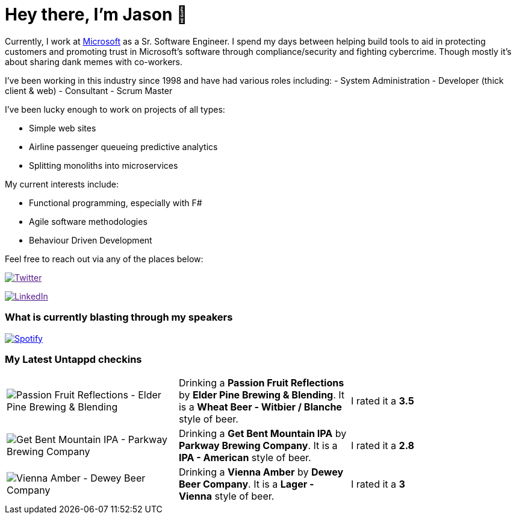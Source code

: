 ﻿# Hey there, I'm Jason 👋

Currently, I work at https://microsoft.com[Microsoft] as a Sr. Software Engineer. I spend my days between helping build tools to aid in protecting customers and promoting trust in Microsoft's software through compliance/security and fighting cybercrime. Though mostly it's about sharing dank memes with co-workers. 

I've been working in this industry since 1998 and have had various roles including: 
- System Administration
- Developer (thick client & web)
- Consultant
- Scrum Master

I've been lucky enough to work on projects of all types:

- Simple web sites
- Airline passenger queueing predictive analytics
- Splitting monoliths into microservices

My current interests include:

- Functional programming, especially with F#
- Agile software methodologies
- Behaviour Driven Development

Feel free to reach out via any of the places below:

image:https://img.shields.io/twitter/follow/jtucker?style=flat-square&color=blue["Twitter",link="https://twitter.com/jtucker]

image:https://img.shields.io/badge/LinkedIn-Let's%20Connect-blue["LinkedIn",link="https://linkedin.com/in/jatucke]

### What is currently blasting through my speakers

image:https://spotify-github-profile.vercel.app/api/view?uid=soulposition&cover_image=true&theme=novatorem&bar_color=c43c3c&bar_color_cover=true["Spotify",link="https://github.com/kittinan/spotify-github-profile"]

### My Latest Untappd checkins

|====
// untappd beer
| image:https://assets.untappd.com/photos/2023_08_13/a3de613b7a3b94e3fecf270794bc9e14_200x200.jpg[Passion Fruit Reflections - Elder Pine Brewing & Blending] | Drinking a *Passion Fruit Reflections* by *Elder Pine Brewing & Blending*. It is a *Wheat Beer - Witbier / Blanche* style of beer. | I rated it a *3.5*
| image:https://assets.untappd.com/photos/2023_08_12/96701e09af73a1972f175a063931acdc_200x200.jpg[Get Bent Mountain IPA - Parkway Brewing Company] | Drinking a *Get Bent Mountain IPA* by *Parkway Brewing Company*. It is a *IPA - American* style of beer. | I rated it a *2.8*
| image:https://assets.untappd.com/photos/2023_08_12/69e622e8dacb84267209d8f32f711256_200x200.jpg[Vienna Amber - Dewey Beer Company] | Drinking a *Vienna Amber* by *Dewey Beer Company*. It is a *Lager - Vienna* style of beer. | I rated it a *3*
// untappd end
